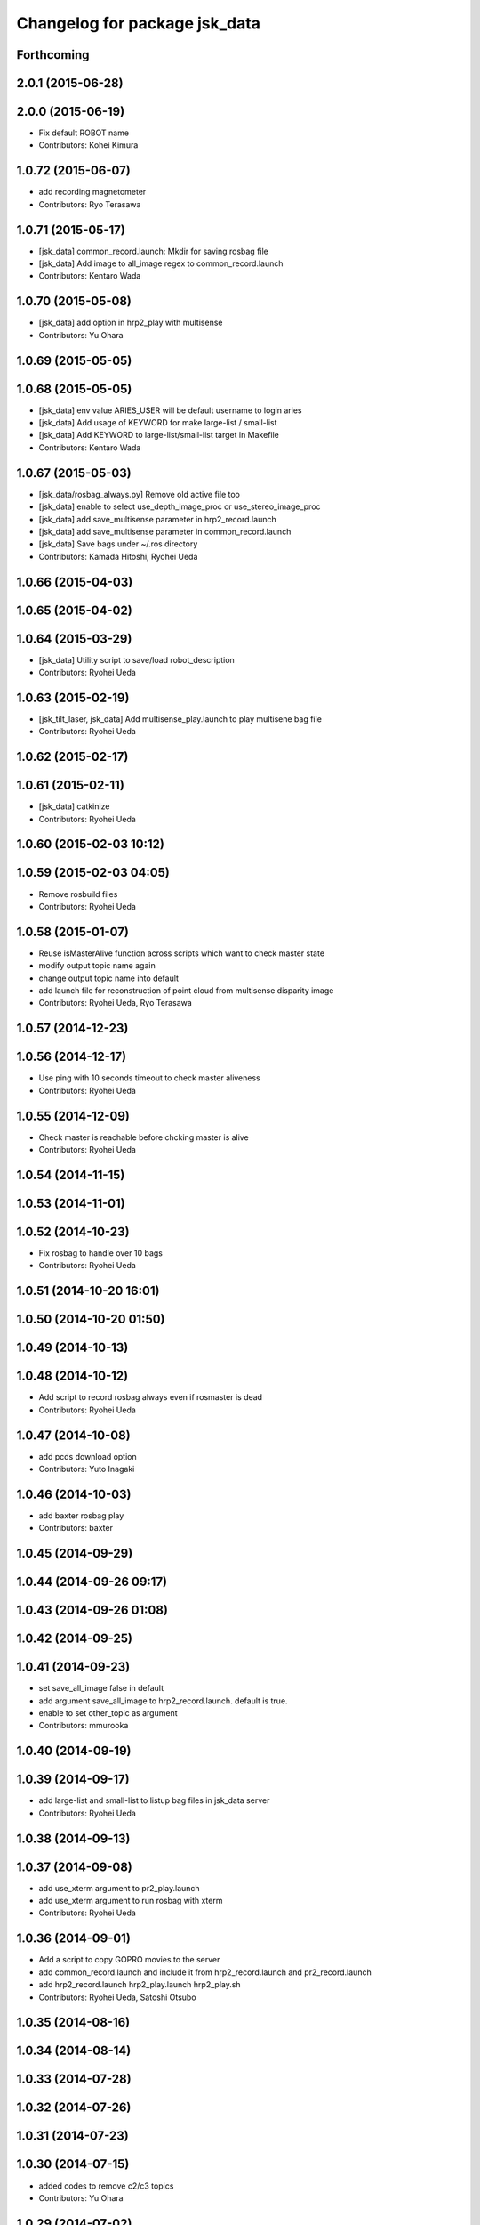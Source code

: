 ^^^^^^^^^^^^^^^^^^^^^^^^^^^^^^
Changelog for package jsk_data
^^^^^^^^^^^^^^^^^^^^^^^^^^^^^^

Forthcoming
-----------

2.0.1 (2015-06-28)
------------------

2.0.0 (2015-06-19)
------------------
* Fix default ROBOT name
* Contributors: Kohei Kimura

1.0.72 (2015-06-07)
-------------------
* add  recording magnetometer
* Contributors: Ryo Terasawa

1.0.71 (2015-05-17)
-------------------
* [jsk_data] common_record.launch: Mkdir for saving rosbag file
* [jsk_data] Add image to all_image regex to common_record.launch
* Contributors: Kentaro Wada

1.0.70 (2015-05-08)
-------------------
* [jsk_data] add option in hrp2_play with multisense
* Contributors: Yu Ohara

1.0.69 (2015-05-05)
-------------------

1.0.68 (2015-05-05)
-------------------
* [jsk_data] env value ARIES_USER will be default username to login aries
* [jsk_data] Add usage of KEYWORD for make large-list / small-list
* [jsk_data] Add KEYWORD to large-list/small-list target in Makefile
* Contributors: Kentaro Wada

1.0.67 (2015-05-03)
-------------------
* [jsk_data/rosbag_always.py] Remove old active file too
* [jsk_data] enable to select use_depth_image_proc or use_stereo_image_proc
* [jsk_data] add save_multisense parameter in hrp2_record.launch
* [jsk_data] add save_multisense parameter in common_record.launch
* [jsk_data] Save bags under ~/.ros directory
* Contributors: Kamada Hitoshi, Ryohei Ueda

1.0.66 (2015-04-03)
-------------------

1.0.65 (2015-04-02)
-------------------

1.0.64 (2015-03-29)
-------------------
* [jsk_data] Utility script to save/load robot_description
* Contributors: Ryohei Ueda

1.0.63 (2015-02-19)
-------------------
* [jsk_tilt_laser, jsk_data] Add multisense_play.launch to play multisene bag file
* Contributors: Ryohei Ueda

1.0.62 (2015-02-17)
-------------------

1.0.61 (2015-02-11)
-------------------
* [jsk_data] catkinize
* Contributors: Ryohei Ueda

1.0.60 (2015-02-03 10:12)
-------------------------

1.0.59 (2015-02-03 04:05)
-------------------------
* Remove rosbuild files
* Contributors: Ryohei Ueda

1.0.58 (2015-01-07)
-------------------
* Reuse isMasterAlive function across scripts which
  want to check master state
* modify output topic name again
* change output topic name into default
* add launch file for reconstruction of point cloud from multisense disparity image
* Contributors: Ryohei Ueda, Ryo Terasawa

1.0.57 (2014-12-23)
-------------------

1.0.56 (2014-12-17)
-------------------
* Use ping with 10 seconds timeout to check master aliveness
* Contributors: Ryohei Ueda

1.0.55 (2014-12-09)
-------------------
* Check master is reachable before chcking master is alive
* Contributors: Ryohei Ueda

1.0.54 (2014-11-15)
-------------------

1.0.53 (2014-11-01)
-------------------

1.0.52 (2014-10-23)
-------------------
* Fix rosbag to handle over 10 bags
* Contributors: Ryohei Ueda

1.0.51 (2014-10-20 16:01)
-------------------------

1.0.50 (2014-10-20 01:50)
-------------------------

1.0.49 (2014-10-13)
-------------------

1.0.48 (2014-10-12)
-------------------
* Add script to record rosbag always even if rosmaster is dead
* Contributors: Ryohei Ueda

1.0.47 (2014-10-08)
-------------------
* add pcds download option
* Contributors: Yuto Inagaki

1.0.46 (2014-10-03)
-------------------
* add baxter rosbag play
* Contributors: baxter

1.0.45 (2014-09-29)
-------------------

1.0.44 (2014-09-26 09:17)
-------------------------

1.0.43 (2014-09-26 01:08)
-------------------------

1.0.42 (2014-09-25)
-------------------

1.0.41 (2014-09-23)
-------------------
* set save_all_image false in default
* add argument save_all_image to hrp2_record.launch. default is true.
* enable to set other_topic as argument
* Contributors: mmurooka

1.0.40 (2014-09-19)
-------------------

1.0.39 (2014-09-17)
-------------------
* add large-list and small-list to listup bag files in jsk_data server
* Contributors: Ryohei Ueda

1.0.38 (2014-09-13)
-------------------

1.0.37 (2014-09-08)
-------------------
* add use_xterm argument to pr2_play.launch
* add use_xterm argument to run rosbag with xterm
* Contributors: Ryohei Ueda

1.0.36 (2014-09-01)
-------------------
* Add a script to copy GOPRO movies to the server
* add common_record.launch and include it from hrp2_record.launch
  and pr2_record.launch
* add hrp2_record.launch hrp2_play.launch hrp2_play.sh
* Contributors: Ryohei Ueda, Satoshi Otsubo

1.0.35 (2014-08-16)
-------------------

1.0.34 (2014-08-14)
-------------------

1.0.33 (2014-07-28)
-------------------

1.0.32 (2014-07-26)
-------------------

1.0.31 (2014-07-23)
-------------------

1.0.30 (2014-07-15)
-------------------
* added codes to remove c2/c3 topics
* Contributors: Yu Ohara

1.0.29 (2014-07-02)
-------------------

1.0.28 (2014-06-24)
-------------------

1.0.27 (2014-06-10)
-------------------
* add pkls Makefile option for random forest sklearn
* Contributors: Yuto Inagaki

1.0.26 (2014-05-30)
-------------------

1.0.25 (2014-05-26)
-------------------

1.0.24 (2014-05-24)
-------------------

1.0.23 (2014-05-23)
-------------------
* I modified the program to use stream mode
* added programs for prosilica
* Contributors: Yu Ohara

1.0.22 (2014-05-22)
-------------------
* ignore large/ and small/ directories created by makefile
* Contributors: Ryohei Ueda

1.0.21 (2014-05-20)
-------------------
* update Makefile to decompress bag file when bag fiels is compressed
* more message on make large
* add rosbag option for set loop
* jsk_data: add KEYWORD features
* Contributors: Kei Okada, Yuto Inagaki

1.0.20 (2014-05-09)
-------------------

1.0.19 (2014-05-06)
-------------------

1.0.18 (2014-05-04)
-------------------

1.0.17 (2014-04-20)
-------------------

1.0.16 (2014-04-19 23:29)
-------------------------

1.0.15 (2014-04-19 20:19)
-------------------------

1.0.14 (2014-04-19 12:52)
-------------------------

1.0.13 (2014-04-19 11:06)
-------------------------

1.0.12 (2014-04-18 16:58)
-------------------------

1.0.11 (2014-04-18 08:18)
-------------------------

1.0.10 (2014-04-17)
-------------------

1.0.9 (2014-04-12)
------------------

1.0.8 (2014-04-11)
------------------

1.0.7 (2014-04-10)
------------------

1.0.6 (2014-04-07)
------------------

1.0.5 (2014-03-31)
------------------

1.0.4 (2014-03-29)
------------------
* jsk_data: add ssh -o StrictHostKeyChecking=no
* Contributors: Kei Okada

1.0.3 (2014-03-19)
------------------

1.0.2 (2014-03-12)
------------------

1.0.1 (2014-03-07)
------------------

1.0.0 (2014-03-05)
------------------
* add "use_gui" argument
* enable to record gripper_command
* enable to record pressure-sensor
* add /tf when save_openni is true
* add jsk_data into jsk-ros-pkg for mainly rosbag
* Contributors: inagaki, iwaishi
